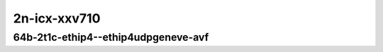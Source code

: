 
.. raw:: latex

    \clearpage

.. raw:: html

    <script type="text/javascript">

        function getDocHeight(doc) {
            doc = doc || document;
            var body = doc.body, html = doc.documentElement;
            var height = Math.max( body.scrollHeight, body.offsetHeight,
                html.clientHeight, html.scrollHeight, html.offsetHeight );
            return height;
        }

        function setIframeHeight(id) {
            var ifrm = document.getElementById(id);
            var doc = ifrm.contentDocument? ifrm.contentDocument:
                ifrm.contentWindow.document;
            ifrm.style.visibility = 'hidden';
            ifrm.style.height = "10px"; // reset to minimal height ...
            // IE opt. for bing/msn needs a bit added or scrollbar appears
            ifrm.style.height = getDocHeight( doc ) + 4 + "px";
            ifrm.style.visibility = 'visible';
        }

    </script>

2n-icx-xxv710
~~~~~~~~~~~~~

64b-2t1c-ethip4--ethip4udpgeneve-avf
------------------------------------

.. raw:: html

    <center>
    <iframe id="2" onload="setIframeHeight(this.id)" width="700" frameborder="0" scrolling="no" src="../../_static/vpp/hdrh-lat-percentile-2n-icx-25ge2p1xxv710-64b-2t1c-avf-ethip4--ethip4udpgeneve-1tun-ip4base.html"></iframe>
    <p><br></p>
    </center>

.. raw:: latex

    \begin{figure}[H]
        \centering
            \graphicspath{{../_build/_static/vpp/}}
            \includegraphics[clip, trim=0cm 0cm 5cm 0cm, width=0.70\textwidth]{hdrh-lat-percentile-2n-icx-25ge2p1xxv710-64b-2t1c-avf-ethip4--ethip4udpgeneve-1tun-ip4base}
            \label{fig:hdrh-lat-percentile-2n-icx-25ge2p1xxv710-64b-2t1c-avf-ethip4--ethip4udpgeneve-1tun-ip4base}
    \end{figure}

.. raw:: latex

    \clearpage

.. raw:: html

    <center>
    <iframe id="3" onload="setIframeHeight(this.id)" width="700" frameborder="0" scrolling="no" src="../../_static/vpp/hdrh-lat-percentile-2n-icx-25ge2p1xxv710-64b-2t1c-avf-ethip4--ethip4udpgeneve-4tun-ip4base.html"></iframe>
    <p><br></p>
    </center>

.. raw:: latex

    \begin{figure}[H]
        \centering
            \graphicspath{{../_build/_static/vpp/}}
            \includegraphics[clip, trim=0cm 0cm 5cm 0cm, width=0.70\textwidth]{hdrh-lat-percentile-2n-icx-25ge2p1xxv710-64b-2t1c-avf-ethip4--ethip4udpgeneve-4tun-ip4base}
            \label{fig:hdrh-lat-percentile-2n-icx-25ge2p1xxv710-64b-2t1c-avf-ethip4--ethip4udpgeneve-4tun-ip4base}
    \end{figure}

.. raw:: latex

    \clearpage

.. raw:: html

    <center>
    <iframe id="1" onload="setIframeHeight(this.id)" width="700" frameborder="0" scrolling="no" src="../../_static/vpp/hdrh-lat-percentile-2n-icx-25ge2p1xxv710-64b-2t1c-avf-ethip4--ethip4udpgeneve-16tun-ip4base.html"></iframe>
    <p><br></p>
    </center>

.. raw:: latex

    \begin{figure}[H]
        \centering
            \graphicspath{{../_build/_static/vpp/}}
            \includegraphics[clip, trim=0cm 0cm 5cm 0cm, width=0.70\textwidth]{hdrh-lat-percentile-2n-icx-25ge2p1xxv710-64b-2t1c-avf-ethip4--ethip4udpgeneve-16tun-ip4base}
            \label{fig:hdrh-lat-percentile-2n-icx-25ge2p1xxv710-64b-2t1c-avf-ethip4--ethip4udpgeneve-16tun-ip4base}
    \end{figure}

.. raw:: latex

    \clearpage

.. raw:: html

    <center>
    <iframe id="4" onload="setIframeHeight(this.id)" width="700" frameborder="0" scrolling="no" src="../../_static/vpp/hdrh-lat-percentile-2n-icx-25ge2p1xxv710-64b-2t1c-avf-ethip4--ethip4udpgeneve-64tun-ip4base.html"></iframe>
    <p><br></p>
    </center>

.. raw:: latex

    \begin{figure}[H]
        \centering
            \graphicspath{{../_build/_static/vpp/}}
            \includegraphics[clip, trim=0cm 0cm 5cm 0cm, width=0.70\textwidth]{hdrh-lat-percentile-2n-icx-25ge2p1xxv710-64b-2t1c-avf-ethip4--ethip4udpgeneve-64tun-ip4base}
            \label{fig:hdrh-lat-percentile-2n-icx-25ge2p1xxv710-64b-2t1c-avf-ethip4--ethip4udpgeneve-64tun-ip4base}
    \end{figure}

.. raw:: latex

    \clearpage

.. raw:: html

    <center>
    <iframe id="5" onload="setIframeHeight(this.id)" width="700" frameborder="0" scrolling="no" src="../../_static/vpp/hdrh-lat-percentile-2n-icx-25ge2p1xxv710-64b-2t1c-avf-ethip4--ethip4udpgeneve-256tun-ip4base.html"></iframe>
    <p><br></p>
    </center>

.. raw:: latex

    \begin{figure}[H]
        \centering
            \graphicspath{{../_build/_static/vpp/}}
            \includegraphics[clip, trim=0cm 0cm 5cm 0cm, width=0.70\textwidth]{hdrh-lat-percentile-2n-icx-25ge2p1xxv710-64b-2t1c-avf-ethip4--ethip4udpgeneve-256tun-ip4base}
            \label{fig:hdrh-lat-percentile-2n-icx-25ge2p1xxv710-64b-2t1c-avf-ethip4--ethip4udpgeneve-256tun-ip4base}
    \end{figure}

